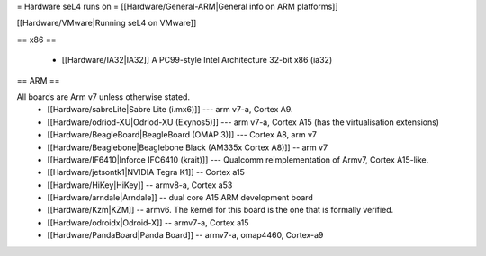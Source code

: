= Hardware seL4 runs on =
[[Hardware/General-ARM|General info on ARM platforms]]

[[Hardware/VMware|Running seL4 on VMware]]

== x86 ==

 * [[Hardware/IA32|IA32]] A PC99-style Intel Architecture 32-bit x86 (ia32)

== ARM ==

All boards are Arm v7 unless otherwise stated.
 * [[Hardware/sabreLite|Sabre Lite (i.mx6)]] --- arm v7-a, Cortex A9.
 * [[Hardware/odriod-XU|Odriod-XU (Exynos5)]] --- arm v7-a, Cortex A15 (has the virtualisation extensions)
 * [[Hardware/BeagleBoard|BeagleBoard (OMAP 3)]] --- Cortex A8, arm v7
 * [[Hardware/Beaglebone|Beaglebone Black (AM335x Cortex A8)]] -- arm v7
 * [[Hardware/IF6410|Inforce IFC6410 (krait)]] --- Qualcomm reimplementation of Armv7, Cortex A15-like.
 * [[Hardware/jetsontk1|NVIDIA Tegra K1]] -- Cortex a15
 * [[Hardware/HiKey|HiKey]] -- armv8-a, Cortex a53
 * [[Hardware/arndale|Arndale]] -- dual core A15 ARM development board
 * [[Hardware/Kzm|KZM]] -- armv6. The kernel for this board is the one that is formally verified.
 * [[Hardware/odroidx|Odroid-X]] -- armv7-a, Cortex a15
 * [[Hardware/PandaBoard|Panda Board]] -- armv7-a, omap4460, Cortex-a9
